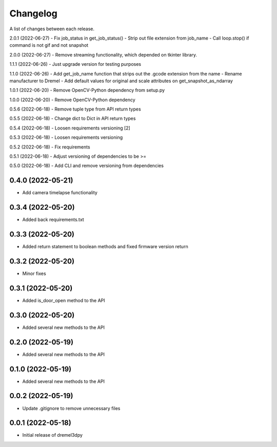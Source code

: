 Changelog
-----------

A list of changes between each release.

2.0.1 (2022-06-27)
- Fix job_status in get_job_status()
- Strip out file extension from job_name
- Call loop.stop() if command is not gif and not snapshot

2.0.0 (2022-06-27)
- Remove streaming functionality, which depended on tkinter library.

1.1.1 (2022-06-26)
- Just upgrade version for testing purposes

1.1.0 (2022-06-26)
- Add get_job_name function that strips out the .gcode extension from the name
- Rename manufacturer to Dremel
- Add default values for original and scale attributes on get_snapshot_as_ndarray

1.0.1 (2022-06-20)
- Remove OpenCV-Python dependency from setup.py

1.0.0 (2022-06-20)
- Remove OpenCV-Python dependency

0.5.6 (2022-06-18)
- Remove tuple type from API return types

0.5.5 (2022-06-18)
- Change dict to Dict in API return types

0.5.4 (2022-06-18)
- Loosen requirements versioning [2]

0.5.3 (2022-06-18)
- Loosen requirements versioning

0.5.2 (2022-06-18)
- Fix requirements

0.5.1 (2022-06-18)
- Adjust versioning of dependencies to be >=

0.5.0 (2022-06-18)
- Add CLI and remove versioning from dependencies

0.4.0 (2022-05-21)
^^^^^^^^^^^^^^^^^^
- Add camera timelapse functionality

0.3.4 (2022-05-20)
^^^^^^^^^^^^^^^^^^
- Added back requirements.txt

0.3.3 (2022-05-20)
^^^^^^^^^^^^^^^^^^
- Added return statement to boolean methods and fixed firmware version return

0.3.2 (2022-05-20)
^^^^^^^^^^^^^^^^^^
- Minor fixes

0.3.1 (2022-05-20)
^^^^^^^^^^^^^^^^^^
- Added is_door_open method to the API

0.3.0 (2022-05-20)
^^^^^^^^^^^^^^^^^^
- Added several new methods to the API

0.2.0 (2022-05-19)
^^^^^^^^^^^^^^^^^^
- Added several new methods to the API

0.1.0 (2022-05-19)
^^^^^^^^^^^^^^^^^^
- Added several new methods to the API

0.0.2 (2022-05-19)
^^^^^^^^^^^^^^^^^^
- Update .gitignore to remove unnecessary files

0.0.1 (2022-05-18)
^^^^^^^^^^^^^^^^^^
- Initial release of dremel3dpy